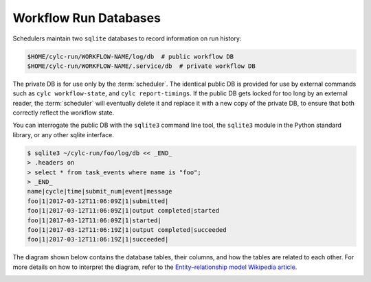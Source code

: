 .. _Workflow Run Databases:

Workflow Run Databases
----------------------

Schedulers maintain two ``sqlite`` databases to record
information on run history:

.. code-block:: console

   $HOME/cylc-run/WORKFLOW-NAME/log/db  # public workflow DB
   $HOME/cylc-run/WORKFLOW-NAME/.service/db  # private workflow DB

The private DB is for use only by the :term:`scheduler`. The identical
public DB is provided for use by external commands such as
``cylc workflow-state``, and ``cylc report-timings``.
If the public DB gets locked for too long by
an external reader, the :term:`scheduler` will eventually delete it and
replace it with a new copy of the private DB, to ensure that both correctly
reflect the workflow state.

You can interrogate the public DB with the ``sqlite3`` command line tool,
the ``sqlite3`` module in the Python standard library, or any other
sqlite interface.

.. code-block:: console

   $ sqlite3 ~/cylc-run/foo/log/db << _END_
   > .headers on
   > select * from task_events where name is "foo";
   > _END_
   name|cycle|time|submit_num|event|message
   foo|1|2017-03-12T11:06:09Z|1|submitted|
   foo|1|2017-03-12T11:06:09Z|1|output completed|started
   foo|1|2017-03-12T11:06:09Z|1|started|
   foo|1|2017-03-12T11:06:19Z|1|output completed|succeeded
   foo|1|2017-03-12T11:06:19Z|1|succeeded|

The diagram shown below contains the database tables, their columns,
and how the tables are related to each other. For more details on how
to interpret the diagram, refer to the
`Entity–relationship model Wikipedia article <https://en.wikipedia.org/wiki/Entity%E2%80%93relationship_model>`_.

.. cylc-db-graph::
   :align: center


.. _auto-stop-restart:


